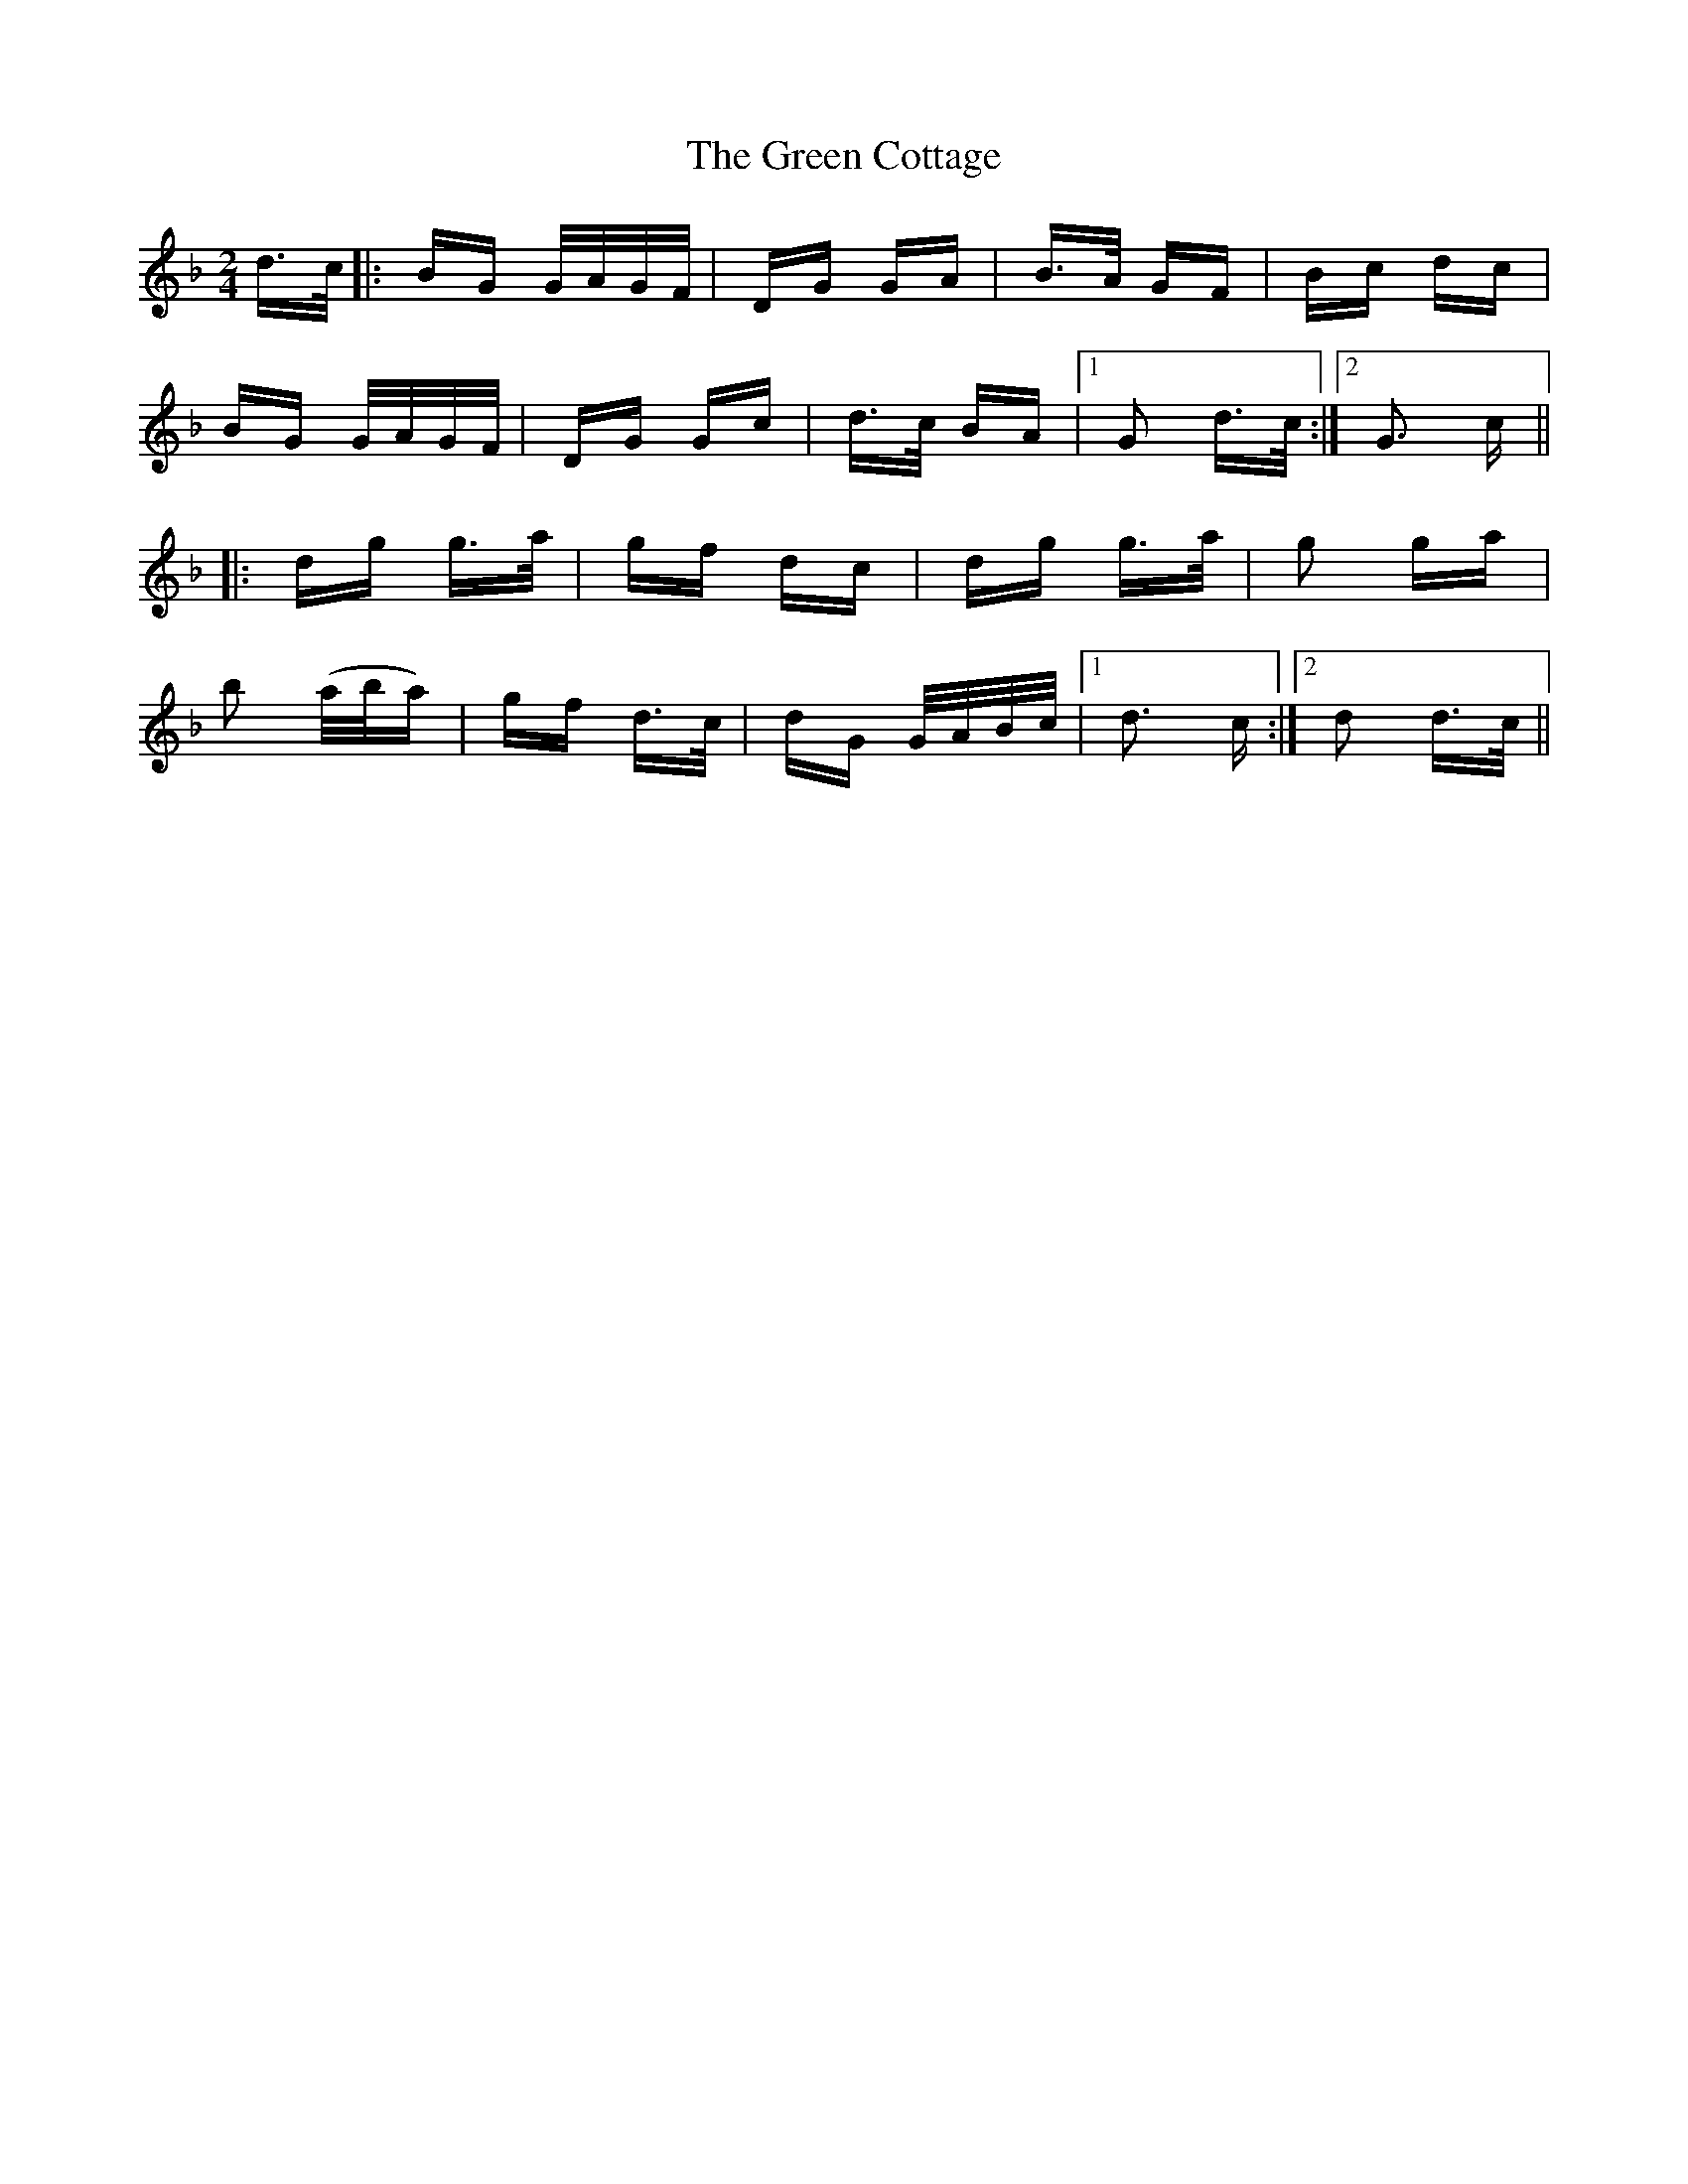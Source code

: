 X: 16042
T: Green Cottage, The
R: polka
M: 2/4
K: Gdorian
d>c|:BG G/A/G/F/|DG GA|B>A GF|Bc dc|
BG G/A/G/F/|DG Gc|d>c BA|1 G2 d>c:|2 G3 c||
|:dg g>a|gf dc|dg g>a|g2 ga|
b2 (a/b/a)|gf d>c|dG G/A/B/c/|1 d3 c:|2 d2 d>c||

